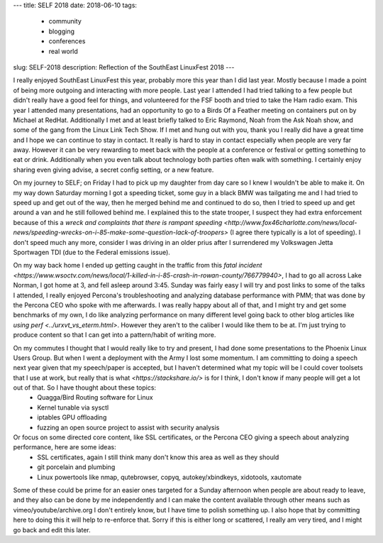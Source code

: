---
title: SELF 2018
date: 2018-06-10
tags:
  - community
  - blogging
  - conferences
  - real world
slug: SELF-2018
description: Reflection of the SouthEast LinuxFest 2018
---

I really enjoyed SouthEast LinuxFest this year, probably more this year than I did last year. Mostly because I made a point of being more outgoing and interacting with more people. Last year I attended I had tried talking to a few people but didn't really have a good feel for things, and volunteered for the FSF booth and tried to take the Ham radio exam. This year I attended many presentations, had an opportunity to go to a Birds Of a Feather meeting on containers put on by Michael at RedHat. Additionally I met and at least briefly talked to Eric Raymond, Noah from the Ask Noah show, and some of the gang from the Linux Link Tech Show. If I met and hung out with you, thank you I really did have a great time and I hope we can continue to stay in contact. It really is hard to stay in contact especially when people are very far away. However it can be very rewarding to meet back with the people at a conference or festival or getting something to eat or drink. Additionally when you even talk about technology both parties often walk with something. I certainly enjoy sharing even giving advise, a secret config setting, or a new feature.

On my journey to SELF; on Friday I had to pick up my daughter from day care so I knew I wouldn't be able to make it. On my way down Saturday morning I got a speeding ticket, some guy in a black BMW was tailgating me and I had tried to speed up and get out of the way, then he merged behind me and continued to do so, then I tried to speed up and get around a van and he still followed behind me. I explained this to the state trooper, I suspect they had extra enforcement because of this a `wreck and complaints that there is rampant speeding <http://www.fox46charlotte.com/news/local-news/speeding-wrecks-on-i-85-make-some-question-lack-of-troopers>` (I agree there typically is a lot of speeding). I don't speed much any more, consider I was driving in an older prius after I surrendered my Volkswagen Jetta Sportwagen TDI (due to the Federal emissions issue).

On my way back home I ended up getting caught in the traffic from this `fatal incident <https://www.wsoctv.com/news/local/1-killed-in-i-85-crash-in-rowan-county/766779940>`, I had to go all across Lake Norman, I got home at 3, and fell asleep around 3:45. Sunday was fairly easy I will try and post links to some of the talks I attended, I really enjoyed Percona's troubleshooting and analyzing database performance with PMM; that was done by the Percona CEO who spoke with me afterwards. I was really happy about all of that, and I might try and get some benchmarks of my own, I do like analyzing performance on many different level going back to other blog articles like `using perf <../urxvt_vs_eterm.html>`. However they aren't to the caliber I would like them to be at. I'm just trying to produce content so that I can get into a pattern/habit of writing more.

On my commutes I thought that I would really like to try and present, I had done some presentations to the Phoenix Linux Users Group. But when I went a deployment with the Army I lost some momentum. I am committing to doing a speech next year given that my speech/paper is accepted, but I haven't determined what my topic will be I could cover toolsets that I use at work, but really that is what `<https://stackshare.io/>` is for I think, I don't know if many people will get a lot out of that. So I have thought about these topics:
  * Quagga/Bird Routing software for Linux
  * Kernel tunable via sysctl
  * iptables GPU offloading
  * fuzzing an open source project to assist with security analysis

Or focus on some directed core content, like SSL certificates, or the Percona CEO giving a speech about analyzing performance, here are some ideas:
  * SSL certificates, again I still think many don't know this area as well as they should 
  * git porcelain and plumbing
  * Linux powertools like nmap, qutebrowser, copyq, autokey/xbindkeys, xidotools, xautomate

Some of these could be prime for an easier ones targeted for a Sunday afternoon when people are about ready to leave, and they also can be done by me independently and I can make the content available through other means such as vimeo/youtube/archive.org
I don't entirely know, but I have time to polish something up. I also hope that by committing here to doing this it will help to re-enforce that. Sorry if this is either long or scattered, I really am very tired, and I might go back and edit this later.


